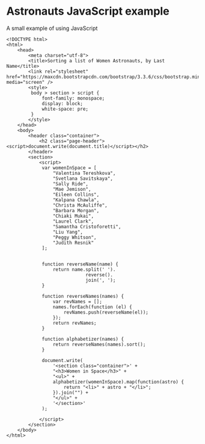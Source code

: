 * Astronauts JavaScript example

A small example of using JavaScript

#+BEGIN_SRC web
  <!DOCTYPE html>
  <html>
      <head>
          <meta charset="utf-8">
          <title>Sorting a list of Women Astronauts, by Last Name</title>
          <link rel="stylesheet" href="https://maxcdn.bootstrapcdn.com/bootstrap/3.3.6/css/bootstrap.min.css" media="screen" />
          <style>
           body > section > script {
               font-family: monospace;
               display: block;
               white-space: pre;
           }
          </style>
      </head>
      <body>
          <header class="container">
              <h2 class="page-header"><script>document.write(document.title)</script></h2>
          </header>
          <section>
              <script>
               var womenInSpace = [
                   "Valentina Tereshkova",
                   "Svetlana Savitskaya",
                   "Sally Ride",
                   "Mae Jemison",
                   "Eileen Collins",
                   "Kalpana Chawla",
                   "Christa McAuliffe",
                   "Barbara Morgan",
                   "Chiaki Mukai",
                   "Laurel Clark",
                   "Samantha Cristoforetti",
                   "Liu Yang",
                   "Peggy Whitson",
                   "Judith Resnik"
               ];


               function reverseName(name) {
                   return name.split(' ').
                               reverse().
                               join(', ');
               }

               function reverseNames(names) {
                   var revNames = [];
                   names.forEach(function (el) {
                       revNames.push(reverseName(el));
                   });
                   return revNames;
               }

               function alphabetizer(names) {
                   return reverseNames(names).sort();
               }

               document.write(
                   '<section class="container">' +
                   "<h3>Women in Space</h3>" +
                   "<ul>" +
                   alphabetizer(womenInSpace).map(function(astro) {
                       return "<li>" + astro + "</li>";
                   }).join("") +
                   "</ul>" +
                   '</section>'
               );

              </script>
          </section>
      </body>
  </html>
#+END_SRC
